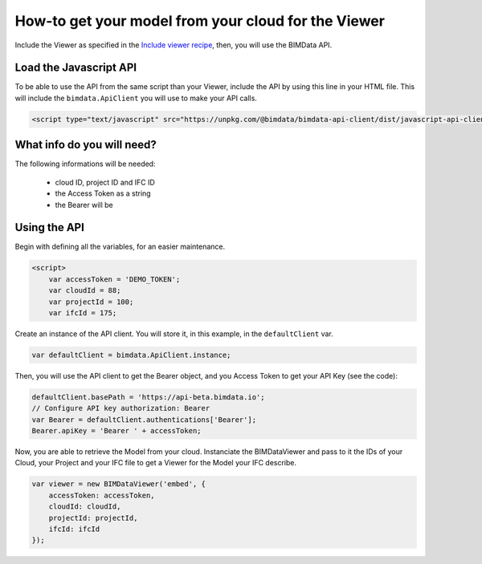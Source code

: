 ==========================================================
How-to get your model from your cloud for the Viewer
==========================================================


Include the Viewer as specified in the  `Include viewer recipe`_, then, you will use the BIMData API.

Load the Javascript API
========================

To be able to use the API from the same script than your Viewer, include the API by using this line in your HTML file.
This will include the ``bimdata.ApiClient`` you will use to make your API calls.

.. code-block:: javascript

    <script type="text/javascript" src="https://unpkg.com/@bimdata/bimdata-api-client/dist/javascript-api-client.min.js"><!-- API call --></script>
  
  
What info do you will need?
=================================

The following informations will be needed:

 * cloud ID, project ID and IFC ID
 * the Access Token as a string
 * the Bearer will be 


Using the API
===============

Begin with defining all the variables, for an easier maintenance.

.. code-block:: javascript

    <script>
        var accessToken = 'DEMO_TOKEN';
        var cloudId = 88;
        var projectId = 100;
        var ifcId = 175;

Create an instance of the API client. You will store it, in this example, in the ``defaultClient`` var.

.. code-block:: javascript

        var defaultClient = bimdata.ApiClient.instance;

Then, you will use the API client to get the Bearer object, and you Access Token to get your API Key (see the code):


.. code-block:: javascript
        
        defaultClient.basePath = 'https://api-beta.bimdata.io';
        // Configure API key authorization: Bearer
        var Bearer = defaultClient.authentications['Bearer'];
        Bearer.apiKey = 'Bearer ' + accessToken;
      

Now, you are able to retrieve the Model from your cloud.
Instanciate the BIMDataViewer and pass to it the IDs of your Cloud, your Project and your IFC file to get a Viewer for the Model your IFC describe.

.. code-block:: javascript

        var viewer = new BIMDataViewer('embed', {
            accessToken: accessToken,
            cloudId: cloudId,
            projectId: projectId,
            ifcId: ifcId
        });


.. _Include viewer recipe: viewer/include_viewer.html